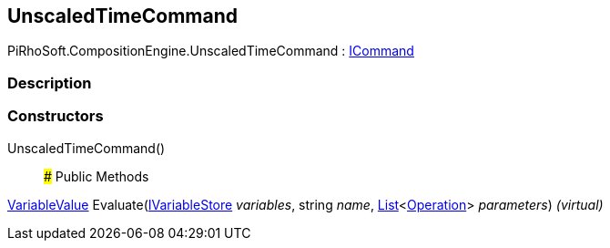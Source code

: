 [#reference/unscaled-time-command]

## UnscaledTimeCommand

PiRhoSoft.CompositionEngine.UnscaledTimeCommand : <<reference/i-command.html,ICommand>>

### Description

### Constructors

UnscaledTimeCommand()::

### Public Methods

<<reference/variable-value.html,VariableValue>> Evaluate(<<reference/i-variable-store.html,IVariableStore>> _variables_, string _name_, https://docs.microsoft.com/en-us/dotnet/api/System.Collections.Generic.List-1[List^]<<<reference/operation.html,Operation>>> _parameters_) _(virtual)_::